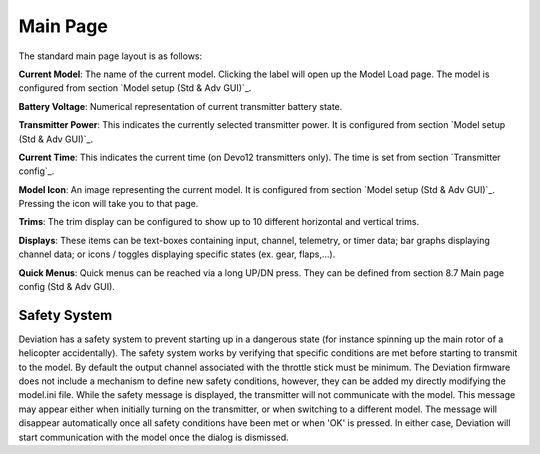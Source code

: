 Main Page
=========

The standard main page layout is as follows:

.. image:: images/devo8/main_page.svg
   :width: 100%

**Current Model**: The name of the current model. Clicking the label will open up the Model Load page.  The model is configured from section `Model setup (Std & Adv GUI)`_.

**Battery Voltage**: Numerical representation of current transmitter battery state.

**Transmitter Power**: This indicates the currently selected transmitter power. It is configured from section `Model setup (Std & Adv GUI)`_.

**Current Time**: This indicates the current time (on Devo12 transmitters only).  The time is set from section `Transmitter config`_. 

**Model Icon**: An image representing the current model. It is configured from section `Model setup (Std & Adv GUI)`_.  Pressing the icon will take you to that page.

**Trims**: The trim display can be configured to show up to 10 different horizontal and vertical trims.

**Displays**: These items can be text-boxes containing input, channel, telemetry, or timer data; bar graphs displaying channel data; or icons / toggles displaying specific states (ex. gear, flaps,…).

**Quick Menus**: Quick menus can be reached via a long UP/DN press.  They can be defined from section 8.7 Main page config (Std & Adv GUI).

Safety System
-------------

.. image:: images/devo8/safety.png
   :width: 45%
   :align: right

Deviation has a safety system to prevent starting up in a dangerous state (for instance spinning up the main rotor of a helicopter accidentally). The safety system works by verifying that specific conditions are met before starting to transmit to the model.  By default the output channel associated with the throttle stick must be minimum.  The Deviation firmware does not include a mechanism to define new safety conditions, however, they can be added my directly modifying the model.ini file.
While the safety message is displayed, the transmitter will not communicate with the model.  This message may appear either when initially turning on the transmitter, or when switching to a different model. The message will disappear automatically once all safety conditions have been met or when 'OK' is pressed.  In either case, Deviation will start communication with the model once the dialog is dismissed.
